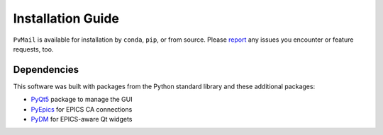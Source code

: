.. index:: installation

.. _install:

====================================
Installation Guide
====================================

``PvMail`` is available for installation by ``conda``, ``pip``, or from source.
Please `report <https://github.com/BCDA-APS/pvmail/issues/new>`_ any issues you
encounter or feature requests, too.

.. tab-set::

    .. tab-item:: conda

        .. _install.conda:

        conda
        -----

        Released versions of ``PvMail`` are available on `conda-forge
        <https://anaconda.org/conda-forge/pvmail>`_.

        If you have ``conda`` installed, then you can install::

            $ conda install conda-forge::pvmail

    .. tab-item:: pip

        .. _install.pip:

        pip
        ---

        Released versions of ``PvMail`` are available on `PyPI
        <https://pypi.org/project/PvMail/>`_.

        If you have ``pip`` installed, then you can install::

            $ pip install PvMail

    .. tab-item:: source

        .. index:: source code

        .. _install.source:

        source code
        -----------

        The latest development version of ``PvMail`` can be downloaded from the
        GitHub repository::

        $ git clone https://github.com/BCDA-APS/pvmail

        Install from the source directory using ``pip`` in editable mode::

            $ cd pvmail
            $ python -m pip install -e .

.. _install.dependencies:

Dependencies
------------

This software was built with packages from the Python standard library and these
additional packages:

- `PyQt5 <https://pypi.org/project/PyQt5/>`_ package to manage the GUI
- `PyEpics <https://pypi.org/project/pyepics/>`_ for EPICS CA connections
- `PyDM <https://pypi.org/project/PyDM/>`_ for EPICS-aware Qt widgets

